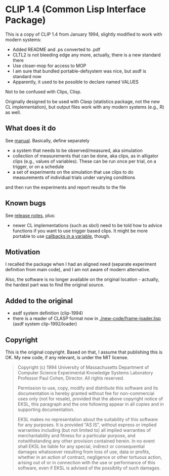 * CLIP 1.4 (Common Lisp Interface Package)

This is a copy of CLIP 1.4 from January 1994, slightly modified to work with
modern systems:
- Added README and .ps converted to .pdf
- CLTL2 is not bleeding edge any more, actually, there is a new standard there
- Use closer-mop for access to MOP
- I am sure that bundled portable-defsystem was nice, but asdf is standard now
- Apparently, it used to be possible to declare named VALUES

Not to be confused with Clips, Clisp.

Originally designed to be used with Clasp (statistics package, not the new CL
implementation), but output files work with any modern systems (e.g., R) as well.

** What does it do
See [[file:doc/manual.pdf][manual]]. Basically, define separately
- a system that needs to be observed/measured, aka simulation
- collection of measurements that can be done, aka clips, as in alligator clips (e.g., values of variables). These can be run once per trial, on a trigger, or on a schedule
- a set of experiments on the simulation that use clips to do measurements of individual trials under varying conditions
and then run the experiments and report results to the file

** Known bugs
See [[file:doc/clip-1.4/release-notes.text][release notes]], plus:
- newer CL implementations (such as sbcl) need to be told how to advice functions if you want to use trigger based clips. It might be more portable to use [[file:after-2020/notes.org][callbacks in a variable]], though.

** Motivation
I recalled the package when I had an aligned need (separate experiment
definition from main code), and I am not aware of modern alternative.

Also, the software is no longer available on the original location - actually, the hardest part was to find the original source.

** Added to the original
- asdf system definition (clip-1994)
- there is a reader of CLASP format now in [[./new-code/frame-loader.lisp]] (asdf system clip-1992/loader)

** Copyright
This is the original copyright. Based on that, I assume that publishing this is OK. My new code, if any relevant, is under the MIT license.
#+begin_quote
Copyright (c) 1994 University of Massachusetts
Department of Computer Science
Experimental Knowledge Systems Laboratory
Professor Paul Cohen, Director.
All rights reserved.

Permission to use, copy, modify and distribute this software and its
documentation is hereby granted without fee for non-commercial uses
only (not for resale), provided that the above copyright notice of EKSL,
this paragraph and the one following appear in all copies and in
supporting documentation.

EKSL makes no representation about the suitability of this software for any
purposes.  It is provided "AS IS", without express or implied warranties
including (but not limited to) all implied warranties of merchantability
and fitness for a particular purpose, and notwithstanding any other
provision contained herein.  In no event shall EKSL be liable for any
special, indirect or consequential damages whatsoever resulting from loss
of use, data or profits, whether in an action of contract, negligence or
other tortuous action, arising out of or in connection with the use or
performance of this software, even if EKSL is advised of the possiblity
of such damages.
#+end_quote
